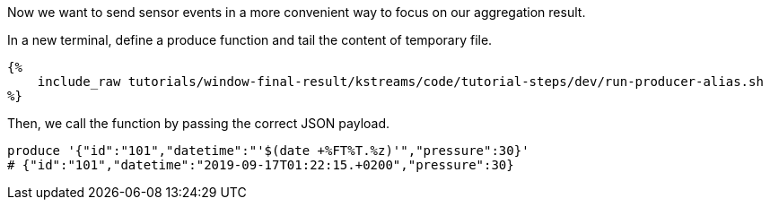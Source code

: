 Now we want to send sensor events in a more convenient way to focus on our aggregation result.

In a new terminal, define a produce function and tail the content of temporary file.

+++++
<pre class="snippet"><code class="bash">{%
    include_raw tutorials/window-final-result/kstreams/code/tutorial-steps/dev/run-producer-alias.sh
%}</code></pre>
+++++

Then, we call the function by passing the correct JSON payload.

+++++
<pre class="snippet"><code class="bash">produce '{"id":"101","datetime":"'$(date +%FT%T.%z)'","pressure":30}'
# {"id":"101","datetime":"2019-09-17T01:22:15.+0200","pressure":30}
</code></pre>
+++++